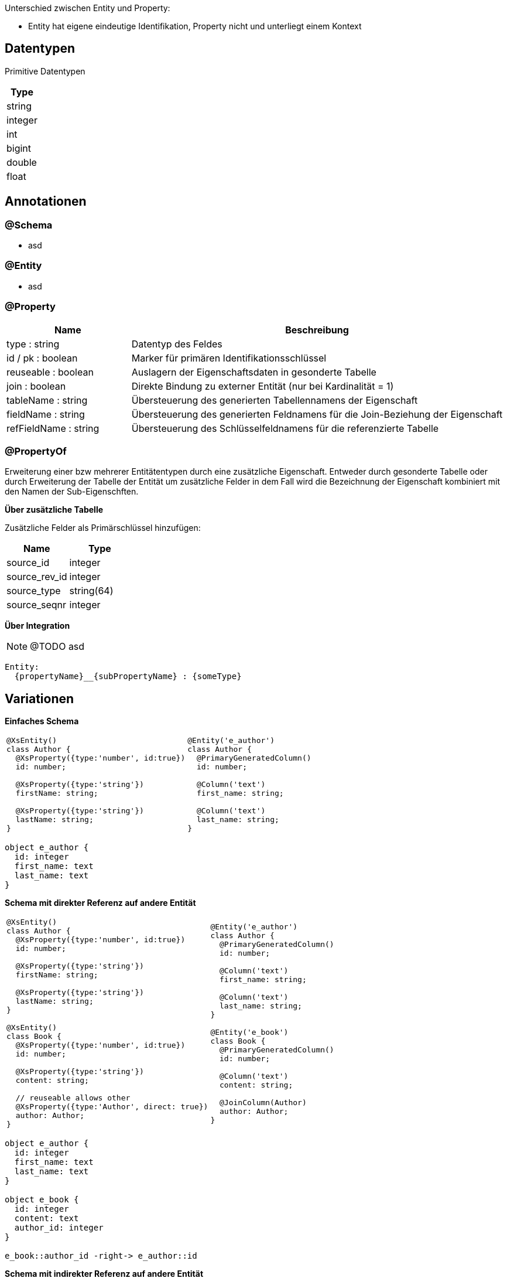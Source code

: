 
Unterschied zwischen Entity und Property:

* Entity hat eigene eindeutige Identifikation,
 Property nicht und unterliegt einem Kontext


== Datentypen

Primitive Datentypen

|===
| Type

| string

| integer

| int

| bigint

| double

| float



|===

== Annotationen

=== @Schema

* asd

=== @Entity

* asd

=== @Property

[cols="1,3"]
|===
| Name | Beschreibung

| type : string
| Datentyp des Feldes

| id / pk : boolean
| Marker für primären Identifikationsschlüssel

| reuseable : boolean
| Auslagern der Eigenschaftsdaten in gesonderte Tabelle

| join : boolean
| Direkte Bindung zu externer Entität (nur bei Kardinalität = 1)

| tableName : string
| Übersteuerung des generierten Tabellennamens der Eigenschaft

| fieldName : string
| Übersteuerung des generierten Feldnamens für die Join-Beziehung der
 Eigenschaft

| refFieldName : string
| Übersteuerung des Schlüsselfeldnamens für die referenzierte Tabelle

|===


=== @PropertyOf

Erweiterung einer bzw mehrerer Entitätentypen
durch eine zusätzliche Eigenschaft.
Entweder durch gesonderte Tabelle oder durch Erweiterung der
Tabelle der Entität um zusätzliche Felder in dem Fall wird die
Bezeichnung der Eigenschaft kombiniert mit den Namen der Sub-Eigenschften.

*Über zusätzliche Tabelle*

Zusätzliche Felder als Primärschlüssel hinzufügen:
|===
| Name | Type

| source_id | integer
| source_rev_id | integer
| source_type | string(64)
| source_seqnr | integer

|===


*Über Integration*

NOTE: @TODO asd

```
Entity:
  {propertyName}__{subPropertyName} : {someType}
```




== Variationen

*Einfaches Schema*

[cols="a,a"]
|===
|
```js
@XsEntity()
class Author {
  @XsProperty({type:'number', id:true})
  id: number;

  @XsProperty({type:'string'})
  firstName: string;

  @XsProperty({type:'string'})
  lastName: string;
}
```
|
```js
@Entity('e_author')
class Author {
  @PrimaryGeneratedColumn()
  id: number;

  @Column('text')
  first_name: string;

  @Column('text')
  last_name: string;
}
```

|===



[plantuml, images/erm_01_simple, png]
....

object e_author {
  id: integer
  first_name: text
  last_name: text
}

....


*Schema mit direkter Referenz auf andere Entität*

[cols="a,a"]
|===
|
```js
@XsEntity()
class Author {
  @XsProperty({type:'number', id:true})
  id: number;

  @XsProperty({type:'string'})
  firstName: string;

  @XsProperty({type:'string'})
  lastName: string;
}

@XsEntity()
class Book {
  @XsProperty({type:'number', id:true})
  id: number;

  @XsProperty({type:'string'})
  content: string;

  // reuseable allows other
  @XsProperty({type:'Author', direct: true})
  author: Author;
}
```
|
```js
@Entity('e_author')
class Author {
  @PrimaryGeneratedColumn()
  id: number;

  @Column('text')
  first_name: string;

  @Column('text')
  last_name: string;
}

@Entity('e_book')
class Book {
  @PrimaryGeneratedColumn()
  id: number;

  @Column('text')
  content: string;

  @JoinColumn(Author)
  author: Author;
}
```

|===


[plantuml, images/erm_02_schema_with_join, png]
....

object e_author {
  id: integer
  first_name: text
  last_name: text
}

object e_book {
  id: integer
  content: text
  author_id: integer
}

e_book::author_id -right-> e_author::id


....


*Schema mit indirekter Referenz  auf andere Entität*

[cols="a,a"]
|===
|
```js
@XsEntity()
class Author {

  @XsProperty({type:'number', id:true})
  id: number;

  @XsProperty({type:'string'})
  firstName: string;

  @XsProperty({type:'string'})
  lastName: string;

}


@XsEntity()
class Book {

  @XsProperty({type:'number', id:true})
  id: number;

  @XsProperty({type:'string'})
  content: string;

  // reuseable allows other
  @XsProperty({type:'Author', reuseable: true})
  author: Author;

}
```
|
```js
@Entity('e_author')
class Author {

  @PrimaryGeneratedColumn()
  id: number;

  @Column('text')
  first_name: string;

  @Column('text')
  last_name: string;
}


@Entity('p_author') // name by entity referencing type
class PropertyAuthor {

  @PrimaryGeneratedColumn()
  id: number;

  @Column('int')
  src_id: number;

  @Column('text')
  src_type: string; // name of entity

  @Column('text') // name of property
  src_ctxt: string;

  @Column('int')
  seqnr: number;

  @JoinColumn(Author)
  author: Author;
}

@Entity('e_book')
class Author {

  @PrimaryGeneratedColumn()
  id: number;

  @Column('text')
  content: string;

}
```

|===


[plantuml, images/erm_03_schema_with_join, png]
....

object e_author {
  id: integer
  first_name: text
  last_name: text
}

object p_author {
  id: integer
  src_id: integer
  src_type:varchar(64)
  seqnr: integer
  author_id: integer
}

object e_book {
  id: integer
  content: text
}


e_book::id -right-> p_author::src_id : "src_id = id &&\n src_type = 'author'"
p_author::author_id -right-> e_author::id : "author_id = id"

....


*Schema mit indirekter Referenz auf eingebettete Entität*

[cols="a,a"]
|===
|
```js
@XsEntity()
class Book {

  @XsProperty({type:'number', id:true})
  id: number;

  @XsProperty({type:'string'})
  content: string;

  @XsProperty({type:'Author'})
  author: Author;

}
```
|
```js

@Entity('p_author') // name by entity referencing type
class PropertyAuthor {

  @PrimaryGeneratedColumn()
  id: number;

  @Column('int')
  src_id:number;

  @Column('text')
  src_type:string;

  @Column('text')
  first_name: string;

  @Column('text')
  last_name: string;

}

@Entity('e_book')
class Book {

  @PrimaryGeneratedColumn()
  id: number;

  @Column('text')
  content: string;

}
```

|===


[plantuml, images/erm_04_schema_with_join, png]
....


object p_author {
  id: integer
  src_id: integer
  src_type:varchar(64)
  seqnr: integer
  first_name: text
  last_name: text
}

object e_book {
  id: integer
  content: text
}


e_book::id -right-> p_author::src_id : "src_id = id &&\n src_type = 'author'"

....



[NOTE]
====
For referencing properties currently an class is generated with a
constructor name which is a combination of property name and
the referencing clazz. It should be possible to override this
by supporting an predefined class.
====
